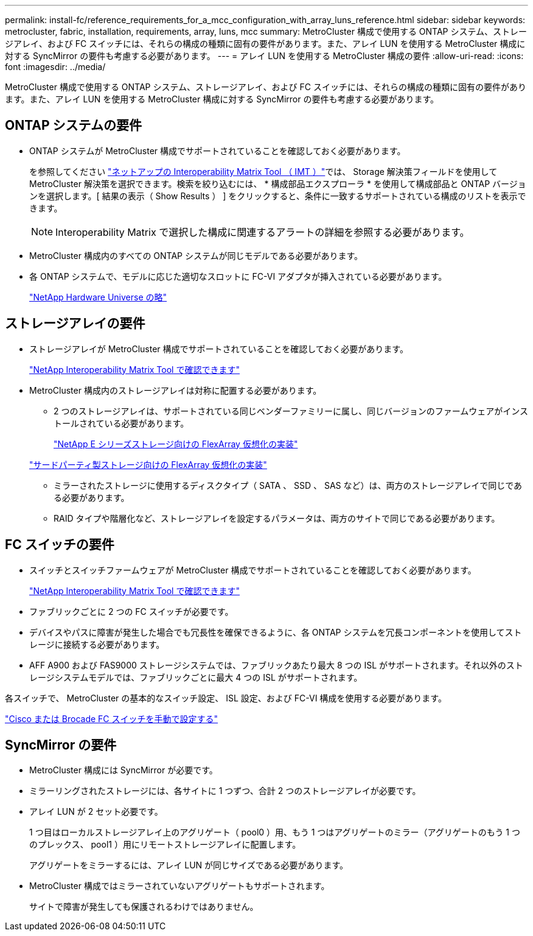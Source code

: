 ---
permalink: install-fc/reference_requirements_for_a_mcc_configuration_with_array_luns_reference.html 
sidebar: sidebar 
keywords: metrocluster, fabric, installation, requirements, array, luns, mcc 
summary: MetroCluster 構成で使用する ONTAP システム、ストレージアレイ、および FC スイッチには、それらの構成の種類に固有の要件があります。また、アレイ LUN を使用する MetroCluster 構成に対する SyncMirror の要件も考慮する必要があります。 
---
= アレイ LUN を使用する MetroCluster 構成の要件
:allow-uri-read: 
:icons: font
:imagesdir: ../media/


[role="lead"]
MetroCluster 構成で使用する ONTAP システム、ストレージアレイ、および FC スイッチには、それらの構成の種類に固有の要件があります。また、アレイ LUN を使用する MetroCluster 構成に対する SyncMirror の要件も考慮する必要があります。



== ONTAP システムの要件

* ONTAP システムが MetroCluster 構成でサポートされていることを確認しておく必要があります。
+
を参照してください https://mysupport.netapp.com/matrix["ネットアップの Interoperability Matrix Tool （ IMT ）"]では、 Storage 解決策フィールドを使用して MetroCluster 解決策を選択できます。検索を絞り込むには、 * 構成部品エクスプローラ * を使用して構成部品と ONTAP バージョンを選択します。[ 結果の表示（ Show Results ） ] をクリックすると、条件に一致するサポートされている構成のリストを表示できます。

+

NOTE: Interoperability Matrix で選択した構成に関連するアラートの詳細を参照する必要があります。

* MetroCluster 構成内のすべての ONTAP システムが同じモデルである必要があります。
* 各 ONTAP システムで、モデルに応じた適切なスロットに FC-VI アダプタが挿入されている必要があります。
+
https://hwu.netapp.com["NetApp Hardware Universe の略"]





== ストレージアレイの要件

* ストレージアレイが MetroCluster 構成でサポートされていることを確認しておく必要があります。
+
https://mysupport.netapp.com/matrix["NetApp Interoperability Matrix Tool で確認できます"]

* MetroCluster 構成内のストレージアレイは対称に配置する必要があります。
+
** 2 つのストレージアレイは、サポートされている同じベンダーファミリーに属し、同じバージョンのファームウェアがインストールされている必要があります。
+
https://docs.netapp.com/ontap-9/topic/com.netapp.doc.vs-ig-es/home.html["NetApp E シリーズストレージ向けの FlexArray 仮想化の実装"]

+
https://docs.netapp.com/ontap-9/topic/com.netapp.doc.vs-ig-third/home.html["サードパーティ製ストレージ向けの FlexArray 仮想化の実装"]

** ミラーされたストレージに使用するディスクタイプ（ SATA 、 SSD 、 SAS など）は、両方のストレージアレイで同じである必要があります。
** RAID タイプや階層化など、ストレージアレイを設定するパラメータは、両方のサイトで同じである必要があります。






== FC スイッチの要件

* スイッチとスイッチファームウェアが MetroCluster 構成でサポートされていることを確認しておく必要があります。
+
https://mysupport.netapp.com/matrix["NetApp Interoperability Matrix Tool で確認できます"]

* ファブリックごとに 2 つの FC スイッチが必要です。
* デバイスやパスに障害が発生した場合でも冗長性を確保できるように、各 ONTAP システムを冗長コンポーネントを使用してストレージに接続する必要があります。
* AFF A900 および FAS9000 ストレージシステムでは、ファブリックあたり最大 8 つの ISL がサポートされます。それ以外のストレージシステムモデルでは、ファブリックごとに最大 4 つの ISL がサポートされます。


各スイッチで、 MetroCluster の基本的なスイッチ設定、 ISL 設定、および FC-VI 構成を使用する必要があります。

link:task_fcsw_configure_the_cisco_or_brocade_fc_switches_manually.html["Cisco または Brocade FC スイッチを手動で設定する"]



== SyncMirror の要件

* MetroCluster 構成には SyncMirror が必要です。
* ミラーリングされたストレージには、各サイトに 1 つずつ、合計 2 つのストレージアレイが必要です。
* アレイ LUN が 2 セット必要です。
+
1 つ目はローカルストレージアレイ上のアグリゲート（ pool0 ）用、もう 1 つはアグリゲートのミラー（アグリゲートのもう 1 つのプレックス、 pool1 ）用にリモートストレージアレイに配置します。

+
アグリゲートをミラーするには、アレイ LUN が同じサイズである必要があります。

* MetroCluster 構成ではミラーされていないアグリゲートもサポートされます。
+
サイトで障害が発生しても保護されるわけではありません。


